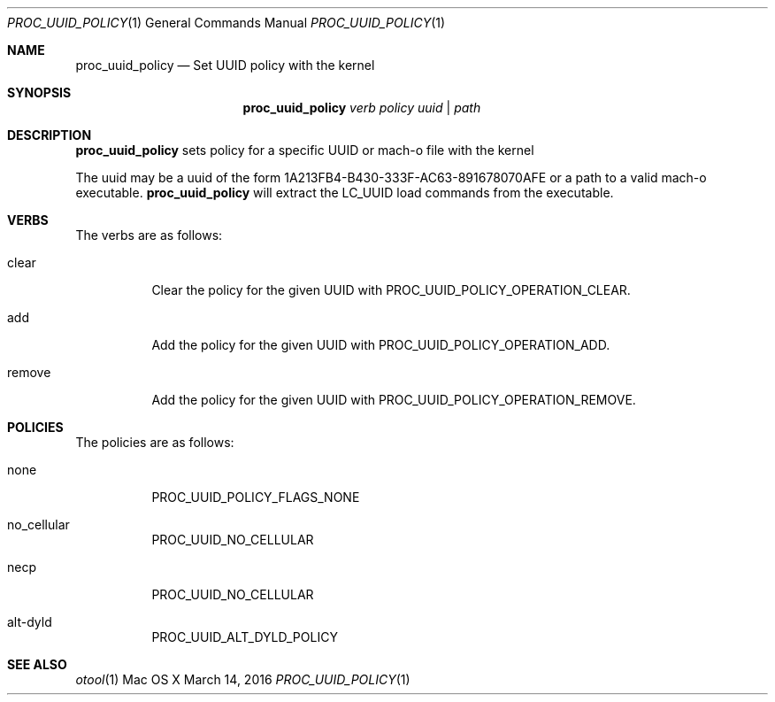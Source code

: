 .\" Copyright (c) 2016, Apple Inc.  All rights reserved.
.\"
.Dd March 14, 2016
.Dt PROC_UUID_POLICY 1
.Os "Mac OS X"
.Sh NAME
.Nm proc_uuid_policy
.Nd Set UUID policy with the kernel
.Sh SYNOPSIS
.Nm
.Ar verb
.Ar policy
.Ar uuid | path
.Sh DESCRIPTION
.Nm
sets policy for a specific UUID or mach-o file with the kernel
.Pp
The uuid may be a uuid of the form 1A213FB4-B430-333F-AC63-891678070AFE
or a path to a valid mach-o executable.
.Nm
will extract the LC_UUID load commands from the executable.
.Pp
.Sh VERBS
The verbs are as follows:
.Bl -tag -width indent
.\" ==========
.It clear
Clear the policy for the given UUID with PROC_UUID_POLICY_OPERATION_CLEAR.
.\" ==========
.It add
Add the policy for the given UUID with PROC_UUID_POLICY_OPERATION_ADD.
.\" ==========
.It remove
Add the policy for the given UUID with PROC_UUID_POLICY_OPERATION_REMOVE.
.\" ==========
.Sh POLICIES
The policies are as follows:
.Bl -tag -width indent
.\" ==========
.It none
PROC_UUID_POLICY_FLAGS_NONE
.\" ==========
.It no_cellular
PROC_UUID_NO_CELLULAR
.\" ==========
.It necp
PROC_UUID_NO_CELLULAR
.\" ==========
.It alt-dyld
PROC_UUID_ALT_DYLD_POLICY
.\" ==========
.El
.Sh SEE ALSO
.Xr otool 1
